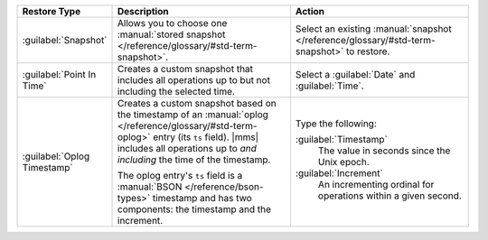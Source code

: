 .. list-table::
   :widths: 20 40 40
   :header-rows: 1

   * - Restore Type

     - Description

     - Action

   * - :guilabel:`Snapshot`

     - Allows you to choose one :manual:`stored snapshot </reference/glossary/#std-term-snapshot>`.

     - Select an existing :manual:`snapshot </reference/glossary/#std-term-snapshot>` to restore.

   * - :guilabel:`Point In Time`

     - Creates a custom snapshot that includes all operations up to
       but not including the selected time.

       .. example::

          If you select ``12:00``, the last operation in the restore is
          ``11:59:59`` or earlier.

     - Select a :guilabel:`Date` and :guilabel:`Time`.

   * - :guilabel:`Oplog Timestamp`

     - Creates a custom snapshot based on the timestamp of an 
       :manual:`oplog </reference/glossary/#std-term-oplog>` entry (its ``ts`` field). |mms| includes all 
       operations up to *and including* the time of the timestamp.

       The oplog entry's ``ts`` field is a 
       :manual:`BSON </reference/bson-types>` timestamp and has two 
       components: the timestamp and the increment.

     -  
       Type the following:

       :guilabel:`Timestamp`
         The value in seconds since the Unix epoch.

       :guilabel:`Increment`
         An incrementing ordinal for operations within a given second.